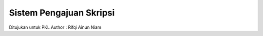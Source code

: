 ########################################
Sistem Pengajuan Skripsi
########################################

Ditujukan untuk PKL
Author : Rifqi Ainun Niam
